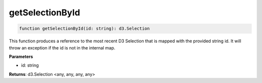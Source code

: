 .. role:: trst-class
.. role:: trst-interface
.. role:: trst-function
.. role:: trst-property
.. role:: trst-property-desc
.. role:: trst-method
.. role:: trst-method-desc
.. role:: trst-parameter
.. role:: trst-type
.. role:: trst-type-parameter

.. _getSelectionById:

:trst-function:`getSelectionById`
=================================

.. container:: collapsible

  .. code-block:: typescript

    function getSelectionById(id: string): d3.Selection

.. container:: content

  This function produces a reference to the most recent D3 Selection that is mapped with the provided string id. It will throw an exception if the id is not in the internal map.

  **Parameters**

  - id: string

  **Returns**: d3.Selection <any, any, any, any>